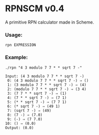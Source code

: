 * RPNSCM v0.4
A primitive RPN calculator made in Scheme.

*** Usage:
=rpn EXPRESSION=
*** Example:
#+BEGIN_EXAMPLE
./rpn "4 3 modulo 7 7 * * sqrt 7 -"

Input: (4 3 modulo 7 7 * * sqrt 7 -)
 0: (4 3 modulo 7 7 * * sqrt 7 -) ⇒ ()
 1: (3 modulo 7 7 * * sqrt 7 -) ⇒ (4)
 2: (modulo 7 7 * * sqrt 7 -) ⇒ (3 4)
 3: (7 7 * * sqrt 7 -) ⇒ (1)
 4: (7 * * sqrt 7 -) ⇒ (7 1)
 5: (* * sqrt 7 -) ⇒ (7 7 1)
 6: (* sqrt 7 -) ⇒ (49 1)
 7: (sqrt 7 -) ⇒ (49)
 8: (7 -) ⇒ (7.0)
 9: (-) ⇒ (7 7.0)
10: () ⇒ (0.0)
Output: (0.0)
#+END_EXAMPLE
